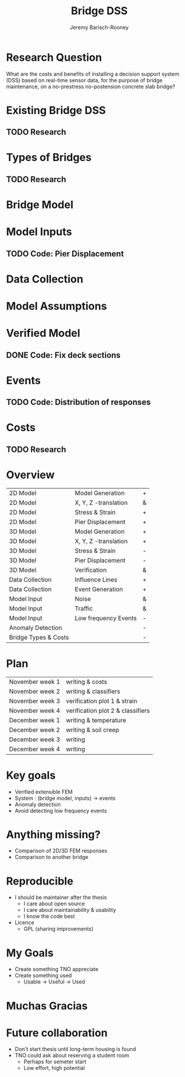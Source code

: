 #+TITLE: Bridge DSS
#+AUTHOR: Jeremy Barisch-Rooney

* Research Question
What are the costs and benefits of installing a decision support system (DSS)
based on real-time sensor data, for the purpose of bridge maintenance, on a
no-prestress no-postension concrete slab bridge?
* Existing Bridge DSS
** TODO Research
* Types of Bridges
** TODO Research
* Bridge Model
* Model Inputs
** TODO Code: Pier Displacement
* Data Collection
* Model Assumptions
* Verified Model
** DONE Code: Fix deck sections
CLOSED: [2019-10-30 Wed 17:54]
* Events
** TODO Code: Distribution of responses
* Costs
** TODO Research
* Overview
| 2D Model             | Model Generation     | + |
| 2D Model             | X, Y, Z -translation | & |
| 2D Model             | Stress & Strain      | + |
| 2D Model             | Pier Displacement    | + |
| 3D Model             | Model Generation     | + |
| 3D Model             | X, Y, Z -translation | + |
| 3D Model             | Stress & Strain      | - |
| 3D Model             | Pier Displacement    | - |
| 3D Model             | Verification         | & |
| Data Collection      | Influence Lines      | + |
| Data Collection      | Event Generation     | + |
| Model Input          | Noise                | & |
| Model Input          | Traffic              | & |
| Model Input          | Low frequency Events | - |
| Anomaly Detection    |                      | - |
| Bridge Types & Costs |                      | - |
* Plan
| November week 1 | writing & costs                   |
| November week 2 | writing & classifiers             |
| November week 3 | verification plot 1 & strain      |
| November week 4 | verification plot 2 & classifiers |
| December week 1 | writing & temperature             |
| December week 2 | writing & soil creep              |
| December week 3 | writing                           |
| December week 4 | writing                           |
* Key goals
- Verified extensible FEM
- System : (bridge model, inputs) -> events
- Anomaly detection
- Avoid detecting low frequency events
* Anything missing?
- Comparison of 2D/3D FEM responses
- Comparison to another bridge
* Reproducible
- I should be maintainer after the thesis
  - I care about open source
  - I care about maintainability & usability
  - I know the code best
- Licence
  - GPL (sharing improvements)
* My Goals
- Create something TNO appreciate
- Create something used
  - Usable -> Useful -> Used
* Muchas Gracias
* Future collaboration
- Don't start thesis until long-term housing is found
- TNO could ask about reserving a student room
  - Perhaps for semeter start
  - Low effort, high potential
